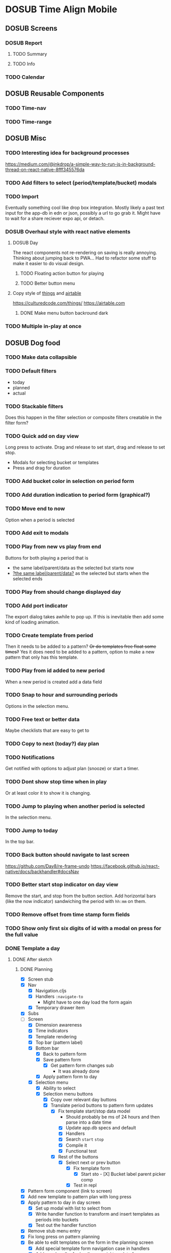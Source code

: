#+TODO: TODO DOSUB | DONE CANCELED 

* DOSUB Time Align Mobile
  :LOGBOOK:
  CLOCK: [2019-05-09 Thu 20:30]--[2019-05-09 Thu 20:55] =>  0:25
  CLOCK: [2018-09-21 Fri 07:39]--[2018-09-21 Fri 07:40] =>  0:01
  CLOCK: [2018-08-29 Wed 14:41]--[2018-08-29 Wed 14:46] =>  0:05
  CLOCK: [2018-08-19 Sun 16:05]--[2018-08-19 Sun 16:09] =>  0:04
  CLOCK: [2018-08-19 Sun 15:56]--[2018-08-19 Sun 16:05] =>  0:09
  CLOCK: [2018-08-18 Sat 15:07]--[2018-08-18 Sat 15:11] =>  0:04
  CLOCK: [2018-07-17 Tue 18:58]--[2018-07-17 Tue 19:17] =>  0:19
  :END:
** DOSUB Screens
*** DOSUB Report
**** TODO Summary
**** TODO Info
*** TODO Calendar
** DOSUB Reusable Components
*** TODO Time-nav
    :LOGBOOK:
    CLOCK: [2018-11-17 Sat 11:47]--[2018-11-17 Sat 11:49] =>  0:02
    :END:

*** TODO Time-range
** DOSUB Misc
   :LOGBOOK:
   CLOCK: [2019-03-16 Sat 13:07]--[2019-03-16 Sat 13:08] =>  0:01
   CLOCK: [2018-07-23 Mon 08:53]--[2018-07-23 Mon 08:54] =>  0:01
   :END:
*** TODO Interesting idea for background processes

https://medium.com/@inkdrop/a-simple-way-to-run-js-in-background-thread-on-react-native-8fff345576da

*** TODO Add filters to select (period/template/bucket) modals
*** TODO Import
    :LOGBOOK:
    CLOCK: [2018-12-03 Mon 18:00]--[2018-12-03 Mon 18:24] =>  0:24
    :END:
Eventually something cool like drop box integration.
Mostly likely a past text input for the app-db in edn or json, possibly a url to go grab it.
Might have to wait for a share reciever expo api, or detach.

*** DOSUB Overhaul style with react native elements
    :LOGBOOK:
    CLOCK: [2019-03-16 Sat 19:39]--[2019-03-16 Sat 19:40] =>  0:01
    CLOCK: [2019-03-16 Sat 13:08]--[2019-03-16 Sat 13:38] =>  0:30
    :END:
**** DOSUB Day
     :LOGBOOK:
     CLOCK: [2019-03-23 Sat 18:43]--[2019-03-23 Sat 18:43] =>  0:00
     CLOCK: [2019-03-23 Sat 13:34]--[2019-03-23 Sat 14:48] =>  1:14
     CLOCK: [2019-03-23 Sat 13:09]--[2019-03-23 Sat 13:18] =>  0:09
     CLOCK: [2019-03-22 Fri 20:42]--[2019-03-22 Fri 22:07] =>  1:25
     :END:
The react components not re-rendering on saving is really annoying. Thinking about jumping back to PWA...
Had to refactor some stuff to make it easier to do visual design.
***** TODO Floating action button for playing
      :LOGBOOK:
      CLOCK: [2019-04-15 Mon 18:23]--[2019-04-15 Mon 18:48] =>  0:25
      :END:
***** TODO Better button menu
**** Copy style of _things_ and _airtable_
     :LOGBOOK:
     :END:
https://culturedcode.com/things/
https://airtable.com

***** DONE Make menu button backround dark
      CLOSED: [2019-06-01 Sat 20:32]
      :LOGBOOK:
      CLOCK: [2019-06-01 Sat 20:32]--[2019-06-01 Sat 20:47] =>  0:15
      CLOCK: [2019-06-01 Sat 20:32]--[2019-06-01 Sat 20:32] =>  0:00
     CLOCK: [2019-06-01 Sat 19:50]--[2019-06-01 Sat 20:32] =>  0:42
      :END:
*** TODO Multiple in-play at once
** DOSUB Dog food
*** TODO Make data collapsible
*** TODO Default filters

- today
- planned
- actual

*** TODO Stackable filters
Does this happen in the filter selection or composite filters creatable in the filter form?
*** TODO Quick add on day view
Long press to activate. Drag and release to set start, drag and release to set stop.
- Modals for selecting bucket or templates
- Press and drag for duration

*** TODO Add bucket color in selection on period form
*** TODO Add duration indication to period form (graphical?)
*** TODO Move end to now
Option when a period is selected
*** TODO Add exit to modals
*** TODO Play from new vs play from end
Buttons for both playing a period that is
- the same label/parent/data as the selected but starts now
- _?the same label/parent/data?_ as the selected but starts when the selected ends
*** TODO Play from should change displayed day
*** TODO Add port indicator

The export dialog takes awhile to pop up.
If this is inevitable then add some kind of loading animation.
*** TODO Create template from period
Then it needs to be added to a pattern?
+Or do templates free float some times?+
Yes it does need to be added to a pattern, option to make a new pattern that only has this template.
*** TODO Play from id added to new period
When a new period is created add a data field
*** TODO Snap to hour and surrounding periods
Options in the selection menu.
*** TODO Free text or better data

Maybe checklists that are easy to get to

*** TODO Copy to next (today?) day plan
*** TODO Notifications

Get notified with options to adjust plan (snooze) or start a timer.

*** TODO Dont show stop time when in play
Or at least color it to show it is changing.
*** TODO Jump to playing when another period is selected
In the selection menu.
*** TODO Jump to today
In the top bar.
*** TODO Back button should navigate to last screen
    :LOGBOOK:
    CLOCK: [2018-08-18 Sat 14:51]--[2018-08-18 Sat 14:56] =>  0:05
    :END:
https://github.com/Day8/re-frame-undo
https://facebook.github.io/react-native/docs/backhandler#docsNav

*** TODO Better start stop indicator on day view

Remove the start, and stop from the button section.
Add horizontal bars (like the now indicator) sandwiching the period with ~hh:mm~ on them.

*** TODO Remove offset from time stamp form fields
*** TODO Show only first six digits of id with a modal on press for the full value
    :LOGBOOK:
    CLOCK: [2019-03-17 Sun 16:29]--[2019-03-17 Sun 16:29] =>  0:00
    :END:

*** DONE Template a day
    CLOSED: [2019-05-29 Wed 20:50]
    :LOGBOOK:
    CLOCK: [2019-04-19 Fri 16:30]--[2019-04-19 Fri 16:47] =>  0:17
    CLOCK: [2019-04-17 Wed 17:19]--[2019-04-17 Wed 17:19] =>  0:00
    CLOCK: [2019-04-17 Wed 16:23]--[2019-04-17 Wed 16:33] =>  0:10
    CLOCK: [2019-04-16 Tue 13:30]--[2019-04-16 Tue 14:30] =>  1:00
    :END:
**** DONE After sketch 
     CLOSED: [2019-05-29 Wed 20:50]
***** DONE Planning
      CLOSED: [2019-05-29 Wed 20:50]
      :LOGBOOK:
      CLOCK: [2019-05-29 Wed 20:22]--[2019-05-29 Wed 20:50] =>  0:28
      CLOCK: [2019-05-29 Wed 20:04]--[2019-05-29 Wed 20:04] =>  0:00
      CLOCK: [2019-05-29 Wed 19:31]--[2019-05-29 Wed 20:04] =>  0:33
      CLOCK: [2019-05-28 Tue 18:51]--[2019-05-28 Tue 20:15] =>  1:24
      CLOCK: [2019-05-28 Tue 18:50]--[2019-05-28 Tue 18:50] =>  0:00
      CLOCK: [2019-05-28 Tue 16:45]--[2019-05-28 Tue 17:33] =>  0:48
      CLOCK: [2019-05-27 Mon 19:00]--[2019-05-27 Mon 19:17] =>  0:17
      CLOCK: [2019-05-27 Mon 18:02]--[2019-05-27 Mon 18:56] =>  0:54
      CLOCK: [2019-05-27 Mon 17:15]--[2019-05-27 Mon 17:52] =>  0:37
      CLOCK: [2019-05-19 Sun 19:43]--[2019-05-19 Sun 20:23] =>  0:40
      CLOCK: [2019-05-19 Sun 19:01]--[2019-05-19 Sun 19:18] =>  0:17
      CLOCK: [2019-05-19 Sun 15:58]--[2019-05-19 Sun 16:05] =>  0:07
      CLOCK: [2019-05-18 Sat 18:33]--[2019-05-18 Sat 19:31] =>  0:58
      CLOCK: [2019-05-05 Sun 14:45]--[2019-05-05 Sun 16:11] =>  1:26
      CLOCK: [2019-05-04 Sat 15:27]--[2019-05-04 Sat 17:26] =>  1:59
      CLOCK: [2019-05-04 Sat 12:53]--[2019-05-04 Sat 13:45] =>  0:52
      CLOCK: [2019-05-04 Sat 12:09]--[2019-05-04 Sat 12:12] =>  0:03
      CLOCK: [2019-04-28 Sun 20:03]--[2019-04-28 Sun 20:39] =>  0:36
      CLOCK: [2019-04-28 Sun 17:57]--[2019-04-28 Sun 18:51] =>  0:54
      CLOCK: [2019-04-28 Sun 15:00]--[2019-04-28 Sun 15:03] =>  0:03
      CLOCK: [2019-04-28 Sun 14:53]--[2019-04-28 Sun 14:59] =>  0:06
      CLOCK: [2019-04-28 Sun 12:48]--[2019-04-28 Sun 13:14] =>  0:26
      CLOCK: [2019-04-28 Sun 11:45]--[2019-04-28 Sun 12:22] =>  0:37
      CLOCK: [2019-04-27 Sat 19:33]--[2019-04-27 Sat 20:27] =>  0:54
      CLOCK: [2019-04-27 Sat 18:07]--[2019-04-27 Sat 18:26] =>  0:19
      CLOCK: [2019-04-27 Sat 16:29]--[2019-04-27 Sat 16:30] =>  0:01
      CLOCK: [2019-04-27 Sat 15:35]--[2019-04-27 Sat 15:37] =>  0:02
      CLOCK: [2019-04-27 Sat 14:32]--[2019-04-27 Sat 14:47] =>  0:15
      CLOCK: [2019-04-26 Fri 22:17]--[2019-04-26 Fri 23:47] =>  1:30
      CLOCK: [2019-04-25 Thu 21:40]--[2019-04-25 Thu 22:21] =>  0:41
      CLOCK: [2019-04-24 Wed 21:15]--[2019-04-24 Wed 23:37] =>  2:22
      CLOCK: [2019-04-23 Tue 16:39]--[2019-04-23 Tue 17:38] =>  0:59
      CLOCK: [2019-04-23 Tue 16:15]--[2019-04-23 Tue 16:16] =>  0:01
      CLOCK: [2019-04-23 Tue 15:52]--[2019-04-23 Tue 16:00] =>  0:08
      CLOCK: [2019-04-23 Tue 14:05]--[2019-04-23 Tue 14:37] =>  0:32
      :END:
- [X] Screen stub
- [X] Nav
  - [X] Navigation.cljs
  - [X] Handlers ~:navigate-to~
    - Might have to one day load the form again
  - [X] Temporary drawer item
- [X] Subs
- [-] Screen
  - [X] Dimension awareness
  - [X] Time indicators
  - [X] Template rendering
  - [X] Top bar (pattern label)
  - [X] Bottom bar
    - [X] Back to pattern form
    - [X] Save pattern form
      - [X] Get pattern form changes sub
        - It was already done
    - [X] Apply pattern form to day
  - [X] Selection menu
    - [X] Ability to select
    - [X] Selection menu buttons
      - [X] Copy over relevant day buttons
      - [X] Translate period buttons to pattern form updates
        - [X] Fix template start/stop data model
          - Should probably be ms of 24 hours and then parse into a date time
          - [X] Update app.db specs and default
          - [X] Handlers
          - [X] Search ~start~ ~stop~
          - [X] Compile it
          - [X] Functional test
        - [X] Rest of the buttons
          - [X] Select next or prev button
            - [X] Fix template form
              - [X] Start sto             - [X] Bucket label parent picker comp
            - [X] Test in repl
- [X] Pattern form component (link to screen)
- [X] Add new template to pattern plan with long press
- [X] Apply pattern to day in day screen
  - [X] Set up modal with list to select from
  - [X] Write handler function to transform and insert templates as periods into buckets
  - [X] Test out the handler function
- [X] Remove stub menu entry
- [X] Fix long press on pattern planning
- [X] Be able to edit templates on the form in the planning screen
  - [X] Add special template form navigation case in handlers
  - [X] Add new handler for loading special template form
  - [X] Add other handlers from form buttons
  - [X] Change edit button in pattern planning
  - [X] Adjust change detection
  - [X] Figure out how to navigate back to pattern planning without loading form
*** DONE Fix bucket form showing changes when nothing is edited in the form
    CLOSED: [2019-06-01 Sat 14:00]
    :LOGBOOK:
    CLOCK: [2019-06-01 Sat 13:40]--[2019-06-01 Sat 14:00] =>  0:20
    :END:
*** DONE Fix changing bucket on template from day planning
    CLOSED: [2019-06-01 Sat 14:16]
    :LOGBOOK:
    CLOCK: [2019-06-01 Sat 14:00]--[2019-06-01 Sat 14:16] =>  0:16
    :END:
** DOSUB Predicting
*** TODO look into markov chains
** DOSUB Technical debt
*** TODO Fix production builds

Solution right now is not to use on ~shadow-cljs watch app~ to compile code not ~shadow-cljs release app~.
There were rumblings about suing a metro patch to fix the error that occurs with release.
Also consider using ~:infer-externs :auto~ in shadow build configuration.

***** Patch

 #+begin_src diff
 --- worker.js    2018-11-21 14:46:01.271844624 -0700
 +++ worker.js    2018-11-21 14:45:52.517615272 -0700
 @@ -218,7 +218,7 @@
      }
 
      if (!options.transformOptions.dev) {
 -      plugins.push([constantFoldingPlugin, opts]);
 +      // plugins.push([constantFoldingPlugin, opts]);
        plugins.push([inlinePlugin, opts]);
      }var _transformFromAstSync =
 #+end_src

*** TODO Migrations of app-db
*** TODO Move all modal visibility to app-state
*** TODO Refactor specter selections and transformations into functions

Don't want all those path's defined over and over again.

*** TODO Use cofx to insert uuid instead of putting (random-uuid) on dispatches
*** TODO Fully namespaced keywords
This is needed for serious refactoring
*** TODO Unit tests
- handlers
- subscriptions
- helper functions
*** TODO Spec'd functions
Opens up for better dev experience and generative testing
